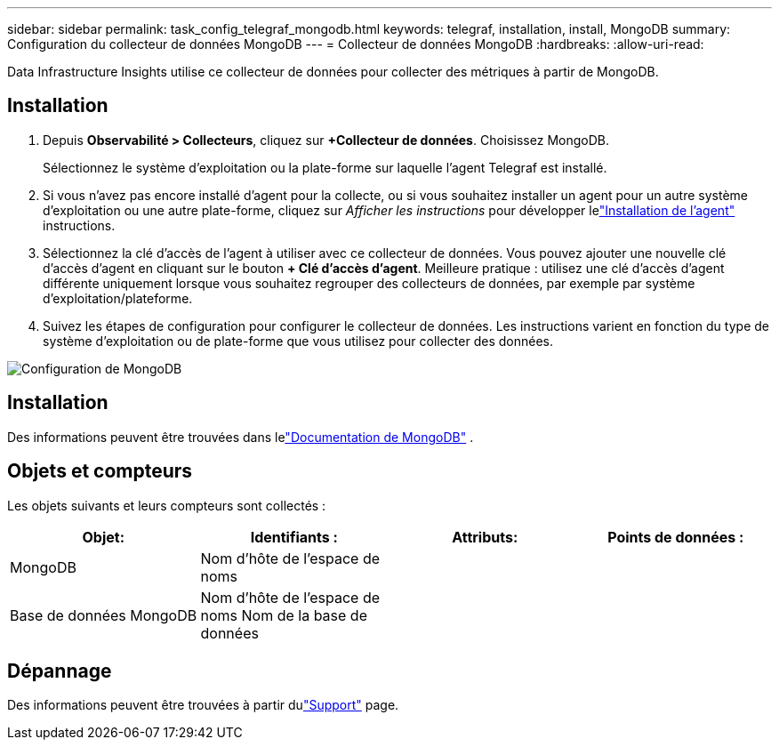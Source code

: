 ---
sidebar: sidebar 
permalink: task_config_telegraf_mongodb.html 
keywords: telegraf, installation, install, MongoDB 
summary: Configuration du collecteur de données MongoDB 
---
= Collecteur de données MongoDB
:hardbreaks:
:allow-uri-read: 


[role="lead"]
Data Infrastructure Insights utilise ce collecteur de données pour collecter des métriques à partir de MongoDB.



== Installation

. Depuis *Observabilité > Collecteurs*, cliquez sur *+Collecteur de données*.  Choisissez MongoDB.
+
Sélectionnez le système d’exploitation ou la plate-forme sur laquelle l’agent Telegraf est installé.

. Si vous n'avez pas encore installé d'agent pour la collecte, ou si vous souhaitez installer un agent pour un autre système d'exploitation ou une autre plate-forme, cliquez sur _Afficher les instructions_ pour développer lelink:task_config_telegraf_agent.html["Installation de l'agent"] instructions.
. Sélectionnez la clé d’accès de l’agent à utiliser avec ce collecteur de données.  Vous pouvez ajouter une nouvelle clé d'accès d'agent en cliquant sur le bouton *+ Clé d'accès d'agent*.  Meilleure pratique : utilisez une clé d’accès d’agent différente uniquement lorsque vous souhaitez regrouper des collecteurs de données, par exemple par système d’exploitation/plateforme.
. Suivez les étapes de configuration pour configurer le collecteur de données.  Les instructions varient en fonction du type de système d’exploitation ou de plate-forme que vous utilisez pour collecter des données.


image:MongoDBDCConfigLinux.png["Configuration de MongoDB"]



== Installation

Des informations peuvent être trouvées dans lelink:https://docs.mongodb.com/["Documentation de MongoDB"] .



== Objets et compteurs

Les objets suivants et leurs compteurs sont collectés :

[cols="<.<,<.<,<.<,<.<"]
|===
| Objet: | Identifiants : | Attributs: | Points de données : 


| MongoDB | Nom d'hôte de l'espace de noms |  |  


| Base de données MongoDB | Nom d'hôte de l'espace de noms Nom de la base de données |  |  
|===


== Dépannage

Des informations peuvent être trouvées à partir dulink:concept_requesting_support.html["Support"] page.
